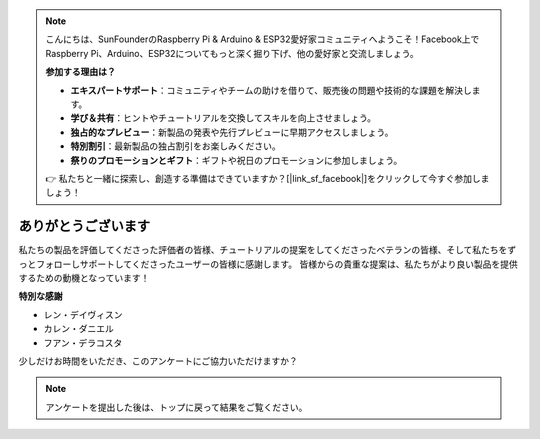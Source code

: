 .. note::

    こんにちは、SunFounderのRaspberry Pi & Arduino & ESP32愛好家コミュニティへようこそ！Facebook上でRaspberry Pi、Arduino、ESP32についてもっと深く掘り下げ、他の愛好家と交流しましょう。

    **参加する理由は？**

    - **エキスパートサポート**：コミュニティやチームの助けを借りて、販売後の問題や技術的な課題を解決します。
    - **学び＆共有**：ヒントやチュートリアルを交換してスキルを向上させましょう。
    - **独占的なプレビュー**：新製品の発表や先行プレビューに早期アクセスしましょう。
    - **特別割引**：最新製品の独占割引をお楽しみください。
    - **祭りのプロモーションとギフト**：ギフトや祝日のプロモーションに参加しましょう。

    👉 私たちと一緒に探索し、創造する準備はできていますか？[|link_sf_facebook|]をクリックして今すぐ参加しましょう！

ありがとうございます
====================

私たちの製品を評価してくださった評価者の皆様、チュートリアルの提案をしてくださったベテランの皆様、そして私たちをずっとフォローしサポートしてくださったユーザーの皆様に感謝します。
皆様からの貴重な提案は、私たちがより良い製品を提供するための動機となっています！

**特別な感謝**

* レン・デイヴィスン
* カレン・ダニエル
* フアン・デラコスタ
  
    
少しだけお時間をいただき、このアンケートにご協力いただけますか？


.. raw:: html
    
    <iframe src="https://docs.google.com/forms/d/e/1FAIpQLSf9DqnfO1SP_2BbaqwAXsihwAc4Gvy_P2DVcGuDBF8gndjlBQ/viewform?embedded=true" width="640" height="2705" frameborder="0" marginheight="0" marginwidth="0">正在加载…</iframe>


.. note:: 

    アンケートを提出した後は、トップに戻って結果をご覧ください。